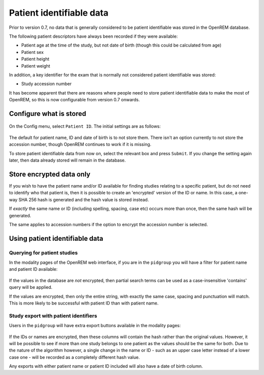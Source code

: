 #########################
Patient identifiable data
#########################

Prior to version 0.7, no data that is generally considered to be patient identifiable was stored in the OpenREM database.

The following patient descriptors have always been recorded if they were available:

* Patient age at the time of the study, but not date of birth (though this could be calculated from age)
* Patient sex
* Patient height
* Patient weight

In addition, a key identifier for the exam that is normally not considered patient identifiable was stored:

* Study accession number

It has become apparent that there are reasons where people need to store patient identifiable data to make the most of
OpenREM, so this is now configurable from version 0.7 onwards.

************************
Configure what is stored
************************

.. figure:: img/ConfigMenu.png
    :align: center
    :alt: Configuration menu

On the Config menu, select ``Patient ID``. The initial settings are as follows:

.. figure:: img/ModifyPtIDStorage.png
    :align: center
    :alt: Modify patient identifiable data settings

The default for patient name, ID and date of birth is to not store them. There isn't an option currently to not store
the accession number, though OpenREM continues to work if it is missing.

To store patient identifiable data from now on, select the relevant box and press ``Submit``. If you change the
setting again later, then data already stored will remain in the database.

*************************
Store encrypted data only
*************************

If you wish to have the patient name and/or ID available for finding studies relating to a specific patient, but do
not need to identify who that patient is, then it is possible to create an 'encrypted' version of the ID or name. In this
case, a one-way SHA 256 hash is generated and the hash value is stored instead.

If *exactly* the same name or ID (including spelling, spacing, case etc) occurs more than once, then the same hash
will be generated.

The same applies to accession numbers if the option to encrypt the accession number is selected.

*******************************
Using patient identifiable data
*******************************

Querying for patient studies
============================

In the modality pages of the OpenREM web interface, if you are in the ``pidgroup`` you will have a filter for patient
name and patient ID available:

.. figure:: img/PIDinFilter.png
    :align: center
    :alt: Patient name and ID in search filter

If the values in the database are *not* encrypted, then partial search terms can be used as a case-insensitive
'contains' query will be applied.

If the values are encrypted, then only the entire string, with exactly the same case, spacing and punctuation will
match. This is more likely to be successful with patient ID than with patient name.

Study export with patient identifiers
=====================================

Users in the ``pidgroup`` will have extra export buttons available in the modality pages:

.. figure:: img/ExportWithPID.png
    :align: center
    :alt: Export buttons for pidgroup users

If the IDs or names are encrypted, then these columns will contain the hash rather than the original values. However, it
will be possible to see if more than one study belongs to one patient as the values should be the same for both. Due to
the nature of the algorithm however, a single change in the name or ID - such as an upper case letter instead of a lower
case one - will be recorded as a completely different hash value.

Any exports with either patient name or patient ID included will also have a date of birth column.